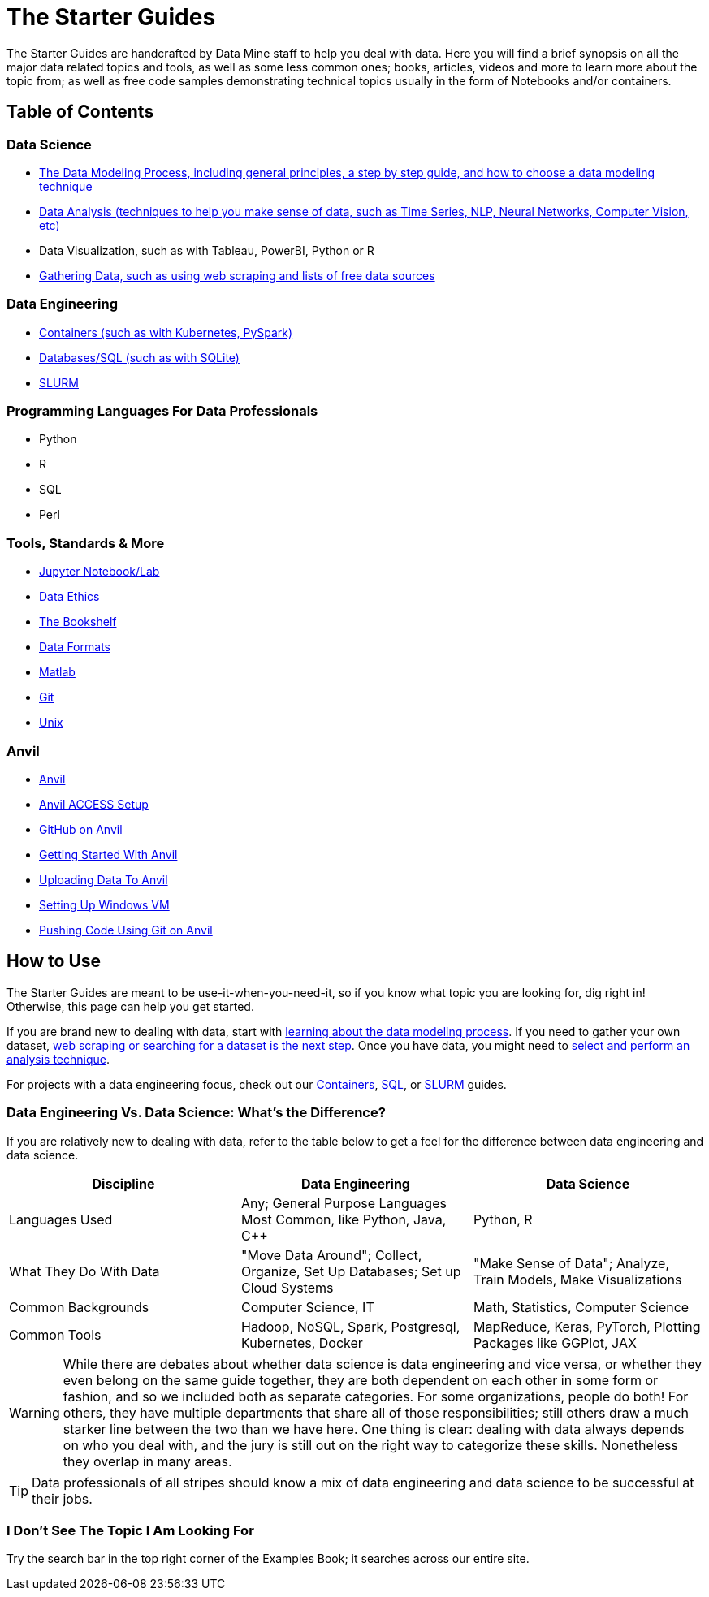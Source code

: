 = The Starter Guides

The Starter Guides are handcrafted by Data Mine staff to help you deal with data. Here you will find a brief synopsis on all the major data related topics and tools, as well as some less common ones; books, articles, videos and more to learn more about the topic from; as well as free code samples demonstrating technical topics usually in the form of Notebooks and/or containers. 

== Table of Contents

=== Data Science
* xref:starter-guides:data-science:data-modeling/introduction.adoc[The Data Modeling Process, including general principles, a step by step guide, and how to choose a data modeling technique]
* xref:starter-guides:data-science:data-analysis/introduction-data-analysis-techniques.adoc[Data Analysis (techniques to help you make sense of data, such as Time Series, NLP, Neural Networks, Computer Vision, etc)]
* Data Visualization, such as with Tableau, PowerBI, Python or R
* xref:starter-guides:data-science:gather-data/free-data-sets.adoc[Gathering Data, such as using web scraping and lists of free data sources]

=== Data Engineering
* xref:starter-guides:data-engineering:containers/intro-to-containers.adoc[Containers (such as with Kubernetes, PySpark)]
* xref:starter-guides:data-engineering:databases/introduction-databases.adoc[Databases/SQL (such as with SQLite)]
* xref:starter-guides:data-engineering:slurm/introduction-slurm.adoc[SLURM]

=== Programming Languages For Data Professionals
* Python
* R
* SQL
* Perl

=== Tools, Standards & More
* xref:starter-guides:tools-and-standards:jupyter.adoc[Jupyter Notebook/Lab]
* xref:starter-guides:tools-and-standards:data-science-ethics.adoc[Data Ethics]
* xref:tools-and-standards:bookshelf.adoc[The Bookshelf]
* xref:starter-guides:tools-and-standards:data-formats/introduction-data-formats.adoc[Data Formats]
* xref:starter-guides:tools-and-standards:matlab/introduction-matlab.adoc[Matlab]
* xref:starter-guides:tools-and-standards:git/introduction-git.adoc[Git]
* xref:starter-guides:tools-and-standards:unix/introduction-unix.adoc[Unix]

=== Anvil
* xref:anvil:introduction.adoc[Anvil]
* xref:anvil:access-setup.adoc[Anvil ACCESS Setup]
* xref:starter-guides:tools-and-standards:git/github-anvil.adoc[GitHub on Anvil]
* xref:anvil:anvil-getting-started.adoc[Getting Started With Anvil]
* xref:anvil:uploading-data.adoc[Uploading Data To Anvil]
* xref:anvil:anvil-windows-vm.adoc[Setting Up Windows VM]
* xref:starter-guides:tools-and-standards:git/git-cli.adoc[Pushing Code Using Git on Anvil]

== How to Use 

The Starter Guides are meant to be use-it-when-you-need-it, so if you know what topic you are looking for, dig right in! Otherwise, this page can help you get started.

If you are brand new to dealing with data, start with xref:starter-guides:data-science:data-modeling/introduction.adoc[learning about the data modeling process]. If you need to gather your own dataset, xref:starter-guides:data-science:gather-data/free-data-sets.adoc[web scraping or searching for a dataset is the next step]. Once you have data, you might need to xref:starter-guides:data-science:data-modeling/choosing-model/introduction.adoc[select and perform an analysis technique]. 

For projects with a data engineering focus, check out our xref:starter-guides:data-engineering:containers/intro-to-containers.adoc[Containers], xref:starter-guides:data-engineering:databases/introduction-databases.adoc[SQL], or xref:starter-guides:data-engineering:slurm/introduction-slurm.adoc[SLURM] guides.

=== Data Engineering Vs. Data Science: What's the Difference?

If you are relatively new to dealing with data, refer to the table below to get a feel for the difference between data engineering and data science.

[cols="3,3,3"]
|===
|Discipline |Data Engineering | Data Science

|Languages Used
|Any; General Purpose Languages Most Common, like Python, Java, C++
| Python, R

|What They Do With Data
|"Move Data Around"; Collect, Organize, Set Up Databases; Set up Cloud Systems
| "Make Sense of Data"; Analyze, Train Models, Make Visualizations

|Common Backgrounds
|Computer Science, IT
|Math, Statistics, Computer Science

|Common Tools
| Hadoop, NoSQL, Spark, Postgresql, Kubernetes, Docker
| MapReduce, Keras, PyTorch, Plotting Packages like GGPlot, JAX 

|===

WARNING: While there are debates about whether data science is data engineering and vice versa, or whether they even belong on the same guide together, they are both dependent on each other in some form or fashion, and so we included both as separate categories. For some organizations, people do both! For others, they have multiple departments that share all of those responsibilities; still others draw a much starker line between the two than we have here. One thing is clear: dealing with data always depends on who you deal with, and the jury is still out on the right way to categorize these skills. Nonetheless they overlap in many areas.

TIP: Data professionals of all stripes should know a mix of data engineering and data science to be successful at their jobs. 

=== I Don't See The Topic I Am Looking For

Try the search bar in the top right corner of the Examples Book; it searches across our entire site.